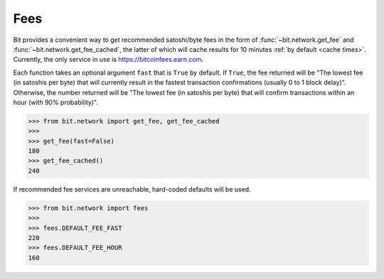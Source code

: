 .. _fees:

Fees
====

Bit provides a convenient way to get recommended satoshi/byte fees in the
form of :func:`~bit.network.get_fee` and :func:`~bit.network.get_fee_cached`,
the latter of which will cache results for 10 minutes
:ref:`by default <cache times>`. Currently, the only service in
use is `<https://bitcoinfees.earn.com>`_.

Each function takes an optional argument ``fast`` that is ``True`` by default.
If ``True``, the fee returned will be "The lowest fee (in satoshis per byte)
that will currently result in the fastest transaction confirmations (usually
0 to 1 block delay)". Otherwise, the number returned will be "The lowest fee
(in satoshis per byte) that will confirm transactions within an hour (with 90%
probability)".

.. code-block:: python

    >>> from bit.network import get_fee, get_fee_cached
    >>>
    >>> get_fee(fast=False)
    180
    >>> get_fee_cached()
    240

If recommended fee services are unreachable, hard-coded defaults will be used.

.. code-block:: python

    >>> from bit.network import fees
    >>>
    >>> fees.DEFAULT_FEE_FAST
    220
    >>> fees.DEFAULT_FEE_HOUR
    160
